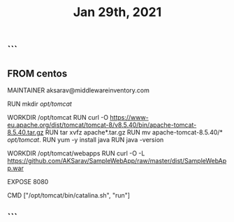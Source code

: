 #+TITLE: Jan 29th, 2021

** ```
** FROM centos

MAINTAINER aksarav@middlewareinventory.com

RUN mkdir /opt/tomcat/

WORKDIR /opt/tomcat
RUN curl -O https://www-eu.apache.org/dist/tomcat/tomcat-8/v8.5.40/bin/apache-tomcat-8.5.40.tar.gz
RUN tar xvfz apache*.tar.gz
RUN mv apache-tomcat-8.5.40/* /opt/tomcat/.
RUN yum -y install java
RUN java -version

WORKDIR /opt/tomcat/webapps
RUN curl -O -L https://github.com/AKSarav/SampleWebApp/raw/master/dist/SampleWebApp.war

EXPOSE 8080

CMD ["/opt/tomcat/bin/catalina.sh", "run"]
** ```
